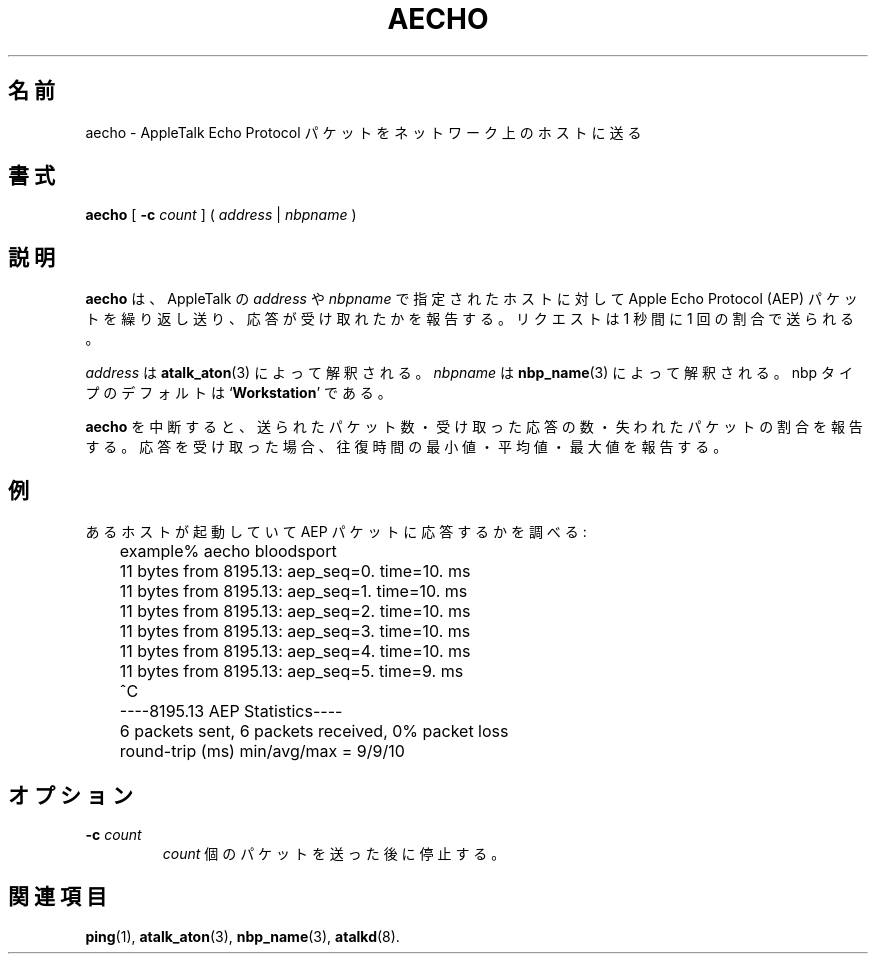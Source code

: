 .\"
.\" Japanese Version Copyright (c) 2001 Yuichi SATO
.\"         all rights reserved.
.\" Translated Mon Mar 12 21:43:46 JST 2001
.\"         by Yuichi SATO <sato@complex.eng.hokudai.ac.jp>
.\"
.TH AECHO 1 "17 Dec 1991" "netatalk 1.2"
.\"O .SH NAME
.SH 名前
.\"O aecho \- send AppleTalk Echo Protocol packets to network hosts
aecho \- AppleTalk Echo Protocol パケットをネットワーク上のホストに送る
.\"O .SH SYNOPSIS
.SH 書式
.B aecho
[
.B \-c\fI count
]
(
.I address
|
.I nbpname
)
.\"O .SH DESCRIPTION
.SH 説明
.\"O .B aecho
.\"O repeatedly sends an Apple Echo Protocol (AEP) packet to the host
.\"O specified by the given AppleTalk
.\"O .I address
.\"O or
.\"O .I nbpname
.\"O and reports whether a reply was received.  Requests are sent at the
.\"O rate of one per second.
.B aecho
は、AppleTalk の
.I address
や
.I nbpname
で指定されたホストに対して Apple Echo Protocol (AEP) パケットを繰り返し送り、
応答が受け取れたかを報告する。
リクエストは 1 秒間に 1 回の割合で送られる。
.LP
.\"O .I address
.\"O is parsed by
.\"O .BR atalk_aton (3).
.I address
は
.BR atalk_aton (3)
によって解釈される。
.\"O .I nbpname
.\"O is parsed by
.\"O .BR nbp_name (3).
.I nbpname
は
.BR nbp_name (3)
によって解釈される。
.\"O The nbp type defaults to
.\"O .RB ` Workstation '.
nbp タイプのデフォルトは
.RB ` Workstation '
である。
.LP
.\"O When
.\"O .B aecho
.\"O is terminated, it reports the number of packets sent, the number of
.\"O responses received, and the percentage of packets lost.  If any
.\"O responses were received, the minimum, average, and maximum round trip
.\"O times are reported.
.B aecho
を中断すると、送られたパケット数・受け取った応答の数・
失われたパケットの割合を報告する。
応答を受け取った場合、往復時間の最小値・平均値・最大値を報告する。
.\"O .SH EXAMPLE
.SH 例
.\"O Check to see if a particular host is up and responding to AEP packets:
あるホストが起動していて AEP パケットに応答するかを調べる:
.sp
.RS
.nf
	example% aecho bloodsport
	11 bytes from 8195.13: aep_seq=0. time=10. ms
	11 bytes from 8195.13: aep_seq=1. time=10. ms
	11 bytes from 8195.13: aep_seq=2. time=10. ms
	11 bytes from 8195.13: aep_seq=3. time=10. ms
	11 bytes from 8195.13: aep_seq=4. time=10. ms
	11 bytes from 8195.13: aep_seq=5. time=9. ms
	^C
	----8195.13 AEP Statistics----
	6 packets sent, 6 packets received, 0% packet loss
	round-trip (ms)  min/avg/max = 9/9/10
.fi
.RE
.\"O .SH OPTIONS
.SH オプション
.TP
.B \-c\fI count
.\"O Stop after
.\"O .I count
.\"O packets.
.I count
個のパケットを送った後に停止する。
.\"O .SH SEE ALSO
.SH 関連項目
.BR ping (1),
.BR atalk_aton (3),
.BR nbp_name (3),
.\" .BR aep (4),
.BR atalkd (8).
